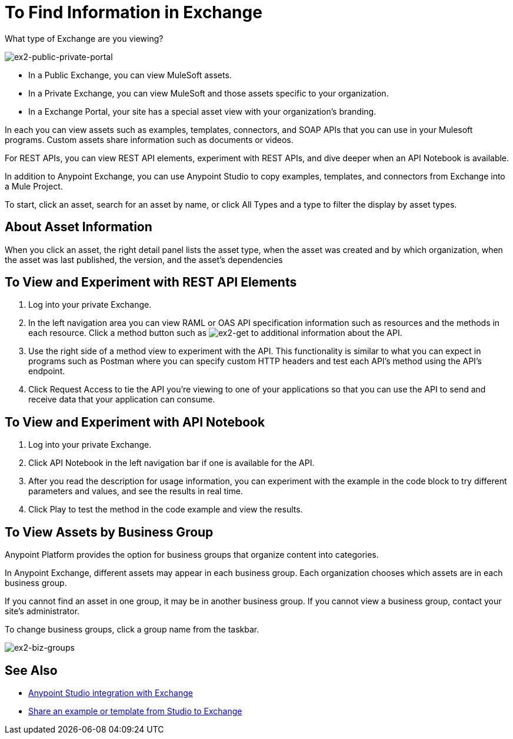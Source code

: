 = To Find Information in Exchange

What type of Exchange are you viewing?

image:ex2-public-private-portal.png[ex2-public-private-portal]

* In a Public Exchange, you can view MuleSoft assets.
* In a Private Exchange, you can view MuleSoft and those assets specific to your organization.
* In a Exchange Portal, your site has a special asset view with your organization's branding.

In each you can view assets such as examples, templates, connectors, and SOAP APIs that you can use in your Mulesoft programs. Custom assets share information such as documents or videos. 

For REST APIs, you can view REST API elements, experiment with REST APIs, and dive deeper when an API Notebook is available.

In addition to Anypoint Exchange, you can use Anypoint Studio to copy examples, templates, and connectors from Exchange into a Mule Project.

To start, click an asset, search for an asset by name, or click All Types and a type to filter the display by asset types. 

== About Asset Information

When you click an asset, the right detail panel lists the asset type, when the asset was created and by which organization, when the asset was last published, the version, and the asset's dependencies

== To View and Experiment with REST API Elements

. Log into your private Exchange.
. In the left navigation area you can view RAML or OAS API specification information such as resources and the methods in each resource. Click a method button such as image:ex2-get.png[ex2-get] to additional information about the API. 
. Use the right side of a method view to experiment with the API. This functionality is similar to what you can expect in programs such as Postman where you can specify custom HTTP headers and test each API's method using the API's endpoint.
. Click Request Access to tie the API you're viewing to one of your applications so that you can use the API to send and receive data that your application can consume.

== To View and Experiment with API Notebook

. Log into your private Exchange.
. Click API Notebook in the left navigation bar if one is available for the API.
. After you read the description for usage information, you can experiment with the example in the code block to try different parameters and values, and see the results in real time.
. Click Play to test the method in the code example and view the results.


== To View Assets by Business Group

Anypoint Platform provides the option for business groups that organize content into categories. 

In Anypoint Exchange, different assets may appear in each business group. Each organization 
chooses which assets are in each business group.

If you cannot find 
an asset in one group, it may be in another business group. If you cannot view a business group, contact your site's administrator.

To change business groups, click a group name from the taskbar.

image:ex2-biz-groups.png[ex2-biz-groups]

== See Also

* link:/anypoint-studio/v/6/exchange-integration[Anypoint Studio integration with Exchange]
* https://beta-anypt.docs-stgx.mulesoft.com/anypoint-studio/v/7/export-to-exchange-task[Share an example or template from Studio to Exchange]

